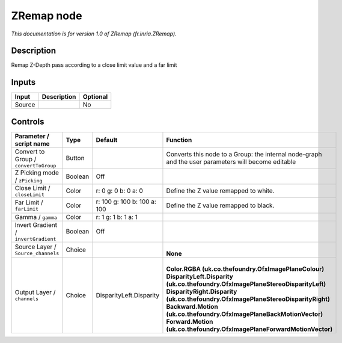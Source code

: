 .. _fr.inria.ZRemap:

.. raw:: html

   <!-- Do not edit this file! It is generated automatically by Natron itself. -->

ZRemap node
===========

|pluginIcon| 

*This documentation is for version 1.0 of ZRemap (fr.inria.ZRemap).*

Description
-----------

Remap Z-Depth pass according to a close limit value and a far limit

Inputs
------

+--------+-------------+----------+
| Input  | Description | Optional |
+========+=============+==========+
| Source |             | No       |
+--------+-------------+----------+

Controls
--------

.. tabularcolumns:: |>{\raggedright}p{0.2\columnwidth}|>{\raggedright}p{0.06\columnwidth}|>{\raggedright}p{0.07\columnwidth}|p{0.63\columnwidth}|

.. cssclass:: longtable

+---------------------------------------+---------+-----------------------------+-----------------------------------------------------------------------------------------------------+
| Parameter / script name               | Type    | Default                     | Function                                                                                            |
+=======================================+=========+=============================+=====================================================================================================+
| Convert to Group / ``convertToGroup`` | Button  |                             | Converts this node to a Group: the internal node-graph and the user parameters will become editable |
+---------------------------------------+---------+-----------------------------+-----------------------------------------------------------------------------------------------------+
| Z Picking mode / ``zPicking``         | Boolean | Off                         |                                                                                                     |
+---------------------------------------+---------+-----------------------------+-----------------------------------------------------------------------------------------------------+
| Close Limit / ``closeLimit``          | Color   | r: 0 g: 0 b: 0 a: 0         | Define the Z value remapped to white.                                                               |
+---------------------------------------+---------+-----------------------------+-----------------------------------------------------------------------------------------------------+
| Far Limit / ``farLimit``              | Color   | r: 100 g: 100 b: 100 a: 100 | Define the Z value remapped to black.                                                               |
+---------------------------------------+---------+-----------------------------+-----------------------------------------------------------------------------------------------------+
| Gamma / ``gamma``                     | Color   | r: 1 g: 1 b: 1 a: 1         |                                                                                                     |
+---------------------------------------+---------+-----------------------------+-----------------------------------------------------------------------------------------------------+
| Invert Gradient / ``invertGradient``  | Boolean | Off                         |                                                                                                     |
+---------------------------------------+---------+-----------------------------+-----------------------------------------------------------------------------------------------------+
| Source Layer / ``Source_channels``    | Choice  |                             | |                                                                                                   |
|                                       |         |                             | | **None**                                                                                          |
+---------------------------------------+---------+-----------------------------+-----------------------------------------------------------------------------------------------------+
| Output Layer / ``channels``           | Choice  | DisparityLeft.Disparity     | |                                                                                                   |
|                                       |         |                             | | **Color.RGBA (uk.co.thefoundry.OfxImagePlaneColour)**                                             |
|                                       |         |                             | | **DisparityLeft.Disparity (uk.co.thefoundry.OfxImagePlaneStereoDisparityLeft)**                   |
|                                       |         |                             | | **DisparityRight.Disparity (uk.co.thefoundry.OfxImagePlaneStereoDisparityRight)**                 |
|                                       |         |                             | | **Backward.Motion (uk.co.thefoundry.OfxImagePlaneBackMotionVector)**                              |
|                                       |         |                             | | **Forward.Motion (uk.co.thefoundry.OfxImagePlaneForwardMotionVector)**                            |
+---------------------------------------+---------+-----------------------------+-----------------------------------------------------------------------------------------------------+

.. |pluginIcon| image:: fr.inria.ZRemap.png
   :width: 10.0%

